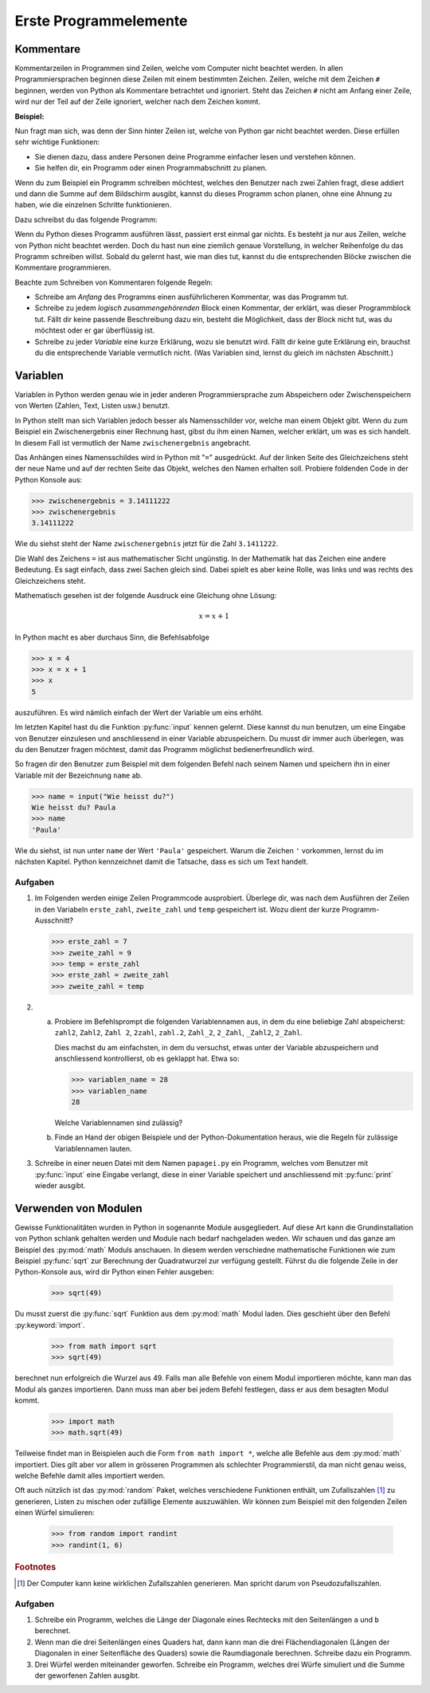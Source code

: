 **********************
Erste Programmelemente
**********************

Kommentare
==========

Kommentarzeilen in Programmen sind Zeilen, welche vom Computer nicht beachtet
werden. In allen Programmiersprachen beginnen diese Zeilen mit einem bestimmten
Zeichen. Zeilen, welche mit dem Zeichen ``#`` beginnen, werden von Python als
Kommentare betrachtet und ignoriert. Steht das Zeichen ``#`` nicht am Anfang
einer Zeile, wird nur der Teil auf der Zeile ignoriert, welcher nach dem Zeichen
kommt.

**Beispiel:**

.. code-block:: python
   :linenos:
  
   # Dies ist eine Kommentarzeile, welche ignoriert wird

   print("Hallo!") # Die Zeile wird erst ab hier ignoriert.


Nun fragt man sich, was denn der Sinn hinter Zeilen ist, welche von Python gar
nicht beachtet werden. Diese erfüllen sehr wichtige Funktionen:

* Sie dienen dazu, dass andere Personen deine Programme einfacher lesen und
  verstehen können.
* Sie helfen dir, ein Programm oder einen Programmabschnitt zu planen.

Wenn du zum Beispiel ein Programm schreiben möchtest, welches den Benutzer nach
zwei Zahlen fragt, diese addiert und dann die Summe auf dem Bildschirm ausgibt,
kannst du dieses Programm schon planen, ohne eine Ahnung zu haben, wie die
einzelnen Schritte funktionieren.

Dazu schreibst du das folgende Programm:

.. code-block:: python
   :linenos:
   
   ###########################################
   ##                                       ##
   ## Programm zur Addition von zwei Zahlen ##
   ##                                       ##
   ###########################################
   
   # Benutzer nach zwei Zahlen fragen und diese speichern
   
   # Die erhaltenen Zahlen addieren

   # Die Summe auf dem Bildschirm ausgeben

Wenn du Python dieses Programm ausführen lässt, passiert erst einmal gar
nichts. Es besteht ja nur aus Zeilen, welche von Python nicht beachtet
werden. Doch du hast nun eine ziemlich genaue Vorstellung, in welcher
Reihenfolge du das Programm schreiben willst. Sobald du gelernt hast, wie man
dies tut, kannst du die entsprechenden Blöcke zwischen die Kommentare
programmieren.

Beachte zum Schreiben von Kommentaren folgende Regeln:

* Schreibe am *Anfang* des Programms einen ausführlicheren Kommentar, was das 
  Programm tut.

* Schreibe zu jedem *logisch zusammengehörenden* Block einen Kommentar, der
  erklärt, was dieser Programmblock tut. Fällt dir keine passende Beschreibung
  dazu ein, besteht die Möglichkeit, dass der Block nicht tut, was du möchtest
  oder er gar überflüssig ist.

* Schreibe zu jeder *Variable* eine kurze Erklärung, wozu sie benutzt
  wird. Fällt dir keine gute Erklärung ein, brauchst du die entsprechende
  Variable vermutlich nicht. (Was Variablen sind, lernst du gleich im nächsten
  Abschnitt.)


Variablen
=========

Variablen in Python werden genau wie in jeder anderen Programmiersprache zum
Abspeichern oder Zwischenspeichern von Werten (Zahlen, Text, Listen usw.)
benutzt.

In Python stellt man sich Variablen jedoch besser als Namensschilder vor, welche
man einem Objekt gibt. Wenn du zum Beispiel ein Zwischenergebnis einer Rechnung
hast, gibst du ihm einen Namen, welcher erklärt, um was es sich handelt. In
diesem Fall ist vermutlich der Name ``zwischenergebnis`` angebracht.

Das Anhängen eines Namensschildes wird in Python mit "``=``" ausgedrückt. Auf der
linken Seite des Gleichzeichens steht der neue Name und auf der rechten Seite
das Objekt, welches den Namen erhalten soll. Probiere foldenden Code in der
Python Konsole aus:

>>> zwischenergebnis = 3.14111222
>>> zwischenergebnis
3.14111222

Wie du siehst steht der Name ``zwischenergebnis`` jetzt für die Zahl
``3.1411222``.

Die Wahl des Zeichens ``=`` ist aus mathematischer Sicht ungünstig. In der
Mathematik hat das Zeichen eine andere Bedeutung. Es sagt einfach, dass zwei
Sachen gleich sind. Dabei spielt es aber keine Rolle, was links und was rechts
des Gleichzeichens steht.

Mathematisch gesehen ist der folgende Ausdruck eine Gleichung ohne Lösung:

.. math:: x = x + 1

In Python macht es aber durchaus Sinn, die Befehlsabfolge

>>> x = 4
>>> x = x + 1
>>> x
5

auszuführen. Es wird nämlich einfach der Wert der Variable um eins erhöht.

Im letzten Kapitel hast du die Funktion :py:func:`input` kennen gelernt. Diese
kannst du nun benutzen, um eine Eingabe von Benutzer einzulesen und
anschliessend in einer Variable abzuspeichern. Du musst dir immer auch
überlegen, was du den Benutzer fragen möchtest, damit das Programm möglichst
bedienerfreundlich wird.

So fragen dir den Benutzer zum Beispiel mit dem folgenden Befehl nach seinem
Namen und speichern ihn in einer Variable mit der Bezeichnung ``name`` ab.

>>> name = input("Wie heisst du?")
Wie heisst du? Paula
>>> name
'Paula'

Wie du siehst, ist nun unter ``name`` der Wert ``'Paula'`` gespeichert. Warum
die Zeichen ``'`` vorkommen, lernst du im nächsten Kapitel. Python kennzeichnet
damit die Tatsache, dass es sich um Text handelt.

Aufgaben
~~~~~~~~

1. Im Folgenden werden einige Zeilen Programmcode ausprobiert. Überlege dir, was
   nach dem Ausführen der Zeilen in den Variabeln ``erste_zahl``,
   ``zweite_zahl`` und ``temp`` gespeichert ist. Wozu dient der kurze
   Programm-Ausschnitt?

   >>> erste_zahl = 7
   >>> zweite_zahl = 9
   >>> temp = erste_zahl
   >>> erste_zahl = zweite_zahl
   >>> zweite_zahl = temp


2. a) Probiere im Befehlsprompt die folgenden Variablennamen aus, in dem du eine
      beliebige Zahl abspeicherst: ``zahl2``, ``Zahl2``, ``Zahl 2``, ``2zahl``,
      ``zahl.2``, ``Zahl_2``, ``2_Zahl``, ``_Zahl2``, ``2_Zahl``. 
      
      Dies machst du am einfachsten, in dem du versuchst, etwas unter der
      Variable abzuspeichern und anschliessend kontrollierst, ob es geklappt
      hat. Etwa so:

      >>> variablen_name = 28
      >>> variablen_name
      28

      Welche Variablennamen sind zulässig?

   b) Finde an Hand der obigen Beispiele und der Python-Dokumentation heraus,
      wie die Regeln für zulässige Variablennamen lauten.

3. Schreibe in einer neuen Datei mit dem Namen ``papagei.py`` ein Programm,
   welches vom Benutzer mit :py:func:`input` eine Eingabe verlangt, diese in
   einer Variable speichert und anschliessend mit :py:func:`print` wieder ausgibt.

Verwenden von Modulen
=====================

Gewisse Funktionalitäten wurden in Python in sogenannte Module
ausgegliedert. Auf diese Art kann die Grundinstallation von Python schlank
gehalten werden und Module nach bedarf nachgeladen weden. Wir schauen und das
ganze am Beispiel des :py:mod:`math` Moduls anschauen. In diesem werden
verschiedne mathematische Funktionen wie zum Beispiel :py:func:`sqrt` zur
Berechnung der Quadratwurzel zur verfügung gestellt. Führst du die folgende
Zeile in der Python-Konsole aus, wird dir Python einen Fehler ausgeben:

    >>> sqrt(49)

Du musst zuerst die :py:func:`sqrt` Funktion aus dem :py:mod:`math` Modul
laden. Dies geschieht über den Befehl :py:keyword:`import`.

    >>> from math import sqrt
    >>> sqrt(49)

berechnet nun erfolgreich die Wurzel aus 49. Falls man alle Befehle von einem
Modul importieren möchte, kann man das Modul als ganzes importieren. Dann muss
man aber bei jedem Befehl festlegen, dass er aus dem besagten Modul kommt.


    >>> import math
    >>> math.sqrt(49)


Teilweise findet man in Beispielen auch die Form ``from math import *``, welche
alle Befehle aus dem :py:mod:`math` importiert. Dies gilt aber vor allem in
grösseren Programmen als schlechter Programmierstil, da man nicht genau weiss,
welche Befehle damit alles importiert werden.

Oft auch nützlich ist das :py:mod:`random` Paket, welches verschiedene
Funktionen enthält, um Zufallszahlen [1]_ zu generieren, Listen zu mischen oder
zufällige Elemente auszuwählen. Wir können zum Beispiel mit den folgenden Zeilen
einen Würfel simulieren:

     >>> from random import randint
     >>> randint(1, 6)

.. seealso:: Einen Überblick über alle verfügbaren Pakete in der Python Standard
   Bibliothek findest du in der Python-Dokumentation unter:

   https://docs.python.org/3/library/

.. rubric:: Footnotes

.. [1] Der Computer kann keine wirklichen Zufallszahlen generieren. Man spricht
       darum von Pseudozufallszahlen.
	    
Aufgaben
~~~~~~~~

1. Schreibe ein Programm, welches die Länge der Diagonale eines Rechtecks mit
   den Seitenlängen ``a`` und ``b`` berechnet.

2. Wenn man die drei Seitenlängen eines Quaders hat, dann kann man die drei
   Flächendiagonalen (Längen der Diagonalen in einer Seitenfläche des Quaders)
   sowie die Raumdiagonale berechnen. Schreibe dazu ein Programm.

3. Drei Würfel werden miteinander geworfen. Schreibe ein Programm, welches drei
   Würfe simuliert und die Summe der geworfenen Zahlen ausgibt.
